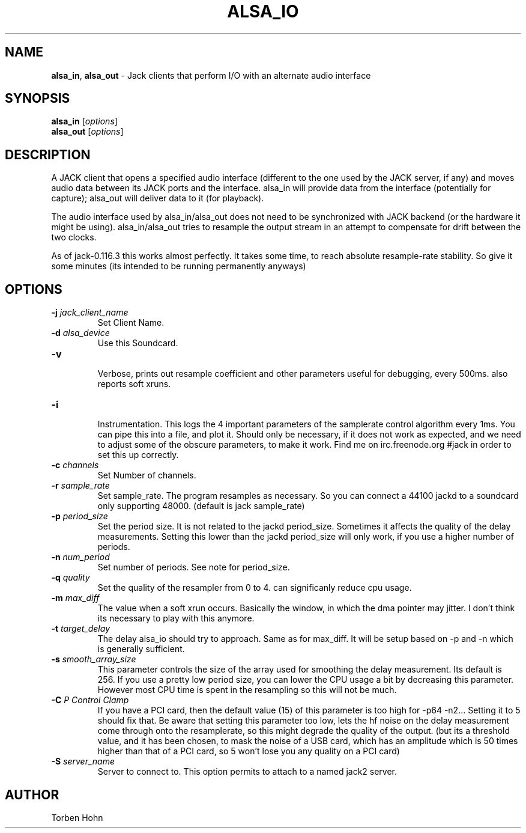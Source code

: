 .TH ALSA_IO "1" "October 2020" "1.9.14"
.SH NAME
\fBalsa_in\fR, \fBalsa_out\fR \- Jack clients that perform I/O with an alternate audio interface
.SH SYNOPSIS
\fBalsa_in\fR [\fIoptions\fR]
.br
\fBalsa_out\fR [\fIoptions\fR]

.SH DESCRIPTION
A JACK client that opens a specified audio interface (different to the
one used by the JACK server, if any) and moves audio data between its
JACK ports and the interface. alsa_in will provide data from the
interface (potentially for capture); alsa_out will deliver data to it
(for playback).

The audio interface used by alsa_in/alsa_out does not need to be
synchronized with JACK backend (or the hardware it might be using).
alsa_in/alsa_out tries to resample the output stream in an attempt to
compensate for drift between the two clocks.

As of jack-0.116.3 this works almost perfectly. It takes some time, to reach
absolute resample-rate stability. So give it some minutes (its intended to be
running permanently anyways)

.SH OPTIONS
.TP
\fB\-j \fI jack_client_name\fR
.br
Set Client Name.
.TP
\fB\-d \fI alsa_device\fR  
.br
Use this Soundcard.
.TP
\fB\-v\fR  
.br
Verbose, prints out resample coefficient and other parameters useful for debugging, every 500ms.
also reports soft xruns. 
.TP
\fB\-i\fR  
.br
Instrumentation. This logs the 4 important parameters of the samplerate control algorithm every 1ms.
You can pipe this into a file, and plot it. Should only be necessary, if it does not work as
expected, and we need to adjust some of the obscure parameters, to make it work. 
Find me on irc.freenode.org #jack in order to set this up correctly.
.TP
\fB\-c \fI channels\fR  
.br
Set Number of channels.
.TP
\fB\-r \fI sample_rate\fR  
.br
Set sample_rate. The program resamples as necessary.
So you can connect a 44100 jackd to a soundcard only supporting
48000. (default is jack sample_rate)
.TP
\fB\-p \fI period_size\fR  
.br
Set the period size. It is not related to the jackd period_size.
Sometimes it affects the quality of the delay measurements.
Setting this lower than the jackd period_size will only work, if you
use a higher number of periods. 
.TP
\fB\-n \fI num_period\fR  
.br
Set number of periods. See note for period_size.
.TP
\fB\-q \fI quality\fR  
.br
Set the quality of the resampler from 0 to 4. can significanly reduce cpu usage.
.TP
\fB\-m \fI max_diff\fR  
.br
The value when a soft xrun occurs. Basically the window, in which
the dma pointer may jitter. I don't think its necessary to play with this anymore. 
.TP
\fB\-t \fI target_delay\fR  
.br
The delay alsa_io should try to approach. Same as for max_diff. It will be setup based on \-p and \-n
which is generally sufficient.
.TP
\fB\-s \fI smooth_array_size\fR  
.br
This parameter controls the size of the array used for smoothing the delay measurement. Its default is 256.
If you use a pretty low period size, you can lower the CPU usage a bit by decreasing this parameter.
However most CPU time is spent in the resampling so this will not be much.
.TP
\fB\-C \fI P Control Clamp\fR  
.br
If you have a PCI card, then the default value (15) of this parameter is too high for \-p64 \-n2... Setting it to 5 should fix that.
Be aware that setting this parameter too low, lets the hf noise on the delay measurement come through onto the resamplerate, so this
might degrade the quality of the output. (but its a threshold value, and it has been chosen, to mask the noise of a USB card,
which has an amplitude which is 50 times higher than that of a PCI card, so 5 won't lose you any quality on a PCI card)
.TP
\fB\-S \fI server_name\fR 
.br
Server to connect to. This option permits to attach to a named jack2 server.

.SH AUTHOR
Torben Hohn
